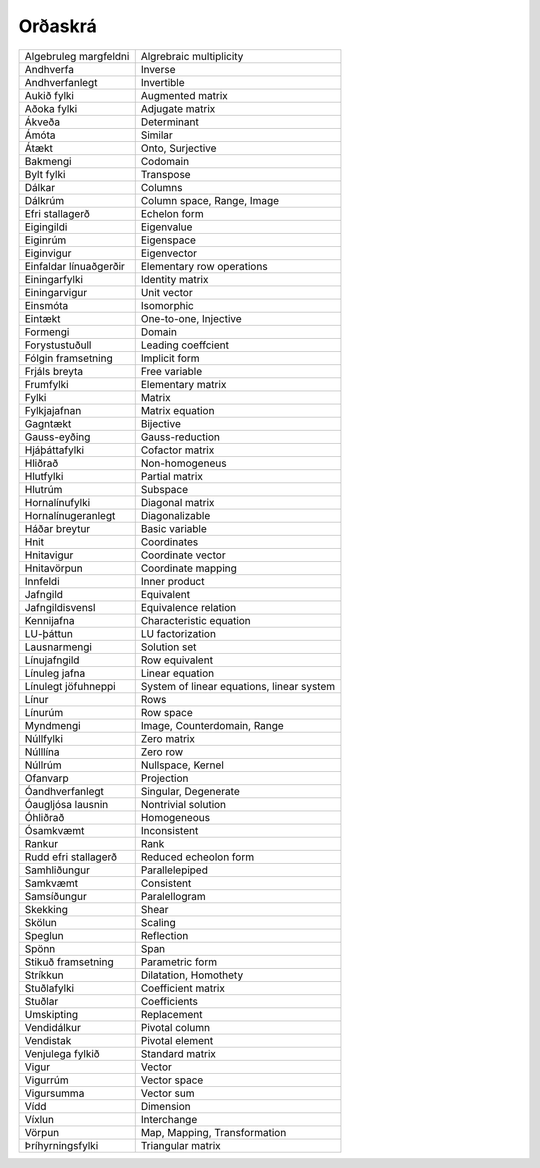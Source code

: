 Orðaskrá
---------------

+------------------------+--------------------------------------------+
|Algebruleg margfeldni   | Algrebraic multiplicity                    |
+------------------------+--------------------------------------------+
| Andhverfa              | Inverse                                    |
+------------------------+--------------------------------------------+
| Andhverfanlegt         | Invertible                                 |
+------------------------+--------------------------------------------+
| Aukið fylki            | Augmented matrix                           |
+------------------------+--------------------------------------------+
| Aðoka fylki            | Adjugate matrix                            |
+------------------------+--------------------------------------------+
| Ákveða                 | Determinant                                |
+------------------------+--------------------------------------------+
| Ámóta                  | Similar                                    |
+------------------------+--------------------------------------------+
| Átækt                  | Onto, Surjective                           |
+------------------------+--------------------------------------------+
| Bakmengi               | Codomain                                   |
+------------------------+--------------------------------------------+
| Bylt fylki             | Transpose                                  |
+------------------------+--------------------------------------------+
| Dálkar                 | Columns                                    |
+------------------------+--------------------------------------------+
| Dálkrúm                | Column space, Range, Image                 |
+------------------------+--------------------------------------------+
| Efri stallagerð        | Echelon form                               |
+------------------------+--------------------------------------------+
| Eigingildi             | Eigenvalue                                 |
+------------------------+--------------------------------------------+
| Eiginrúm               | Eigenspace                                 |
+------------------------+--------------------------------------------+
| Eiginvigur             | Eigenvector                                |
+------------------------+--------------------------------------------+
| Einfaldar línuaðgerðir | Elementary row operations                  |
+------------------------+--------------------------------------------+
| Einingarfylki          | Identity matrix                            |
+------------------------+--------------------------------------------+
| Einingarvigur          | Unit vector                                |
+------------------------+--------------------------------------------+
| Einsmóta               | Isomorphic                                 |
+------------------------+--------------------------------------------+
| Eintækt                | One-to-one, Injective                      |
+------------------------+--------------------------------------------+
| Formengi               | Domain                                     |
+------------------------+--------------------------------------------+
| Forystustuðull         | Leading coeffcient                         |
+------------------------+--------------------------------------------+
| Fólgin framsetning     | Implicit form                              |
+------------------------+--------------------------------------------+
| Frjáls breyta          | Free variable                              |
+------------------------+--------------------------------------------+
| Frumfylki              | Elementary matrix                          |
+------------------------+--------------------------------------------+
| Fylki                  | Matrix                                     |
+------------------------+--------------------------------------------+
| Fylkjajafnan           | Matrix equation                            |
+------------------------+--------------------------------------------+
| Gagntækt               | Bijective                                  |
+------------------------+--------------------------------------------+
| Gauss-eyðing           | Gauss-reduction                            |
+------------------------+--------------------------------------------+
| Hjáþáttafylki          | Cofactor matrix                            |
+------------------------+--------------------------------------------+
| Hliðrað                | Non-homogeneus                             |
+------------------------+--------------------------------------------+
| Hlutfylki              | Partial matrix                             |
+------------------------+--------------------------------------------+
| Hlutrúm                | Subspace                                   |
+------------------------+--------------------------------------------+
| Hornalínufylki         | Diagonal matrix                            |
+------------------------+--------------------------------------------+
| Hornalínugeranlegt     | Diagonalizable                             |
+------------------------+--------------------------------------------+
| Háðar breytur          | Basic variable                             |
+------------------------+--------------------------------------------+
| Hnit                   | Coordinates                                |
+------------------------+--------------------------------------------+
| Hnitavigur             | Coordinate vector                          |
+------------------------+--------------------------------------------+
| Hnitavörpun            | Coordinate mapping                         |
+------------------------+--------------------------------------------+
| Innfeldi               | Inner product                              |
+------------------------+--------------------------------------------+
| Jafngild               | Equivalent                                 |
+------------------------+--------------------------------------------+
| Jafngildisvensl        | Equivalence relation                       |
+------------------------+--------------------------------------------+
| Kennijafna             | Characteristic equation                    |
+------------------------+--------------------------------------------+
| LU-þáttun              | LU factorization                           |
+------------------------+--------------------------------------------+
| Lausnarmengi           | Solution set                               |
+------------------------+--------------------------------------------+
| Línujafngild           | Row equivalent                             |
+------------------------+--------------------------------------------+
| Línuleg jafna          | Linear equation                            |
+------------------------+--------------------------------------------+
| Línulegt jöfuhneppi    | System of linear equations, linear system  |
+------------------------+--------------------------------------------+
| Línur                  | Rows                                       |
+------------------------+--------------------------------------------+
| Línurúm                | Row space                                  |
+------------------------+--------------------------------------------+
| Myndmengi              | Image, Counterdomain, Range                |
+------------------------+--------------------------------------------+
| Núllfylki              | Zero matrix                                |
+------------------------+--------------------------------------------+
| Núlllína               | Zero row                                   |
+------------------------+--------------------------------------------+
| Núllrúm                | Nullspace, Kernel                          |
+------------------------+--------------------------------------------+
| Ofanvarp               | Projection                                 |
+------------------------+--------------------------------------------+
| Óandhverfanlegt        | Singular, Degenerate                       |
+------------------------+--------------------------------------------+
| Óaugljósa lausnin      | Nontrivial solution                        |
+------------------------+--------------------------------------------+
| Óhliðrað               | Homogeneous                                |
+------------------------+--------------------------------------------+
| Ósamkvæmt              | Inconsistent                               |
+------------------------+--------------------------------------------+
| Rankur                 | Rank                                       |
+------------------------+--------------------------------------------+
| Rudd efri stallagerð   | Reduced echeolon form                      |
+------------------------+--------------------------------------------+
| Samhliðungur           | Parallelepiped                             |
+------------------------+--------------------------------------------+
| Samkvæmt               | Consistent                                 |
+------------------------+--------------------------------------------+
| Samsíðungur            | Paralellogram                              |
+------------------------+--------------------------------------------+
| Skekking               | Shear                                      |
+------------------------+--------------------------------------------+
| Skölun                 | Scaling                                    |
+------------------------+--------------------------------------------+
| Speglun                | Reflection                                 |
+------------------------+--------------------------------------------+
| Spönn                  | Span                                       |
+------------------------+--------------------------------------------+
| Stikuð framsetning     | Parametric form                            |
+------------------------+--------------------------------------------+
| Stríkkun               | Dilatation, Homothety                      |
+------------------------+--------------------------------------------+
| Stuðlafylki            | Coefficient matrix                         |
+------------------------+--------------------------------------------+
| Stuðlar                | Coefficients                               |
+------------------------+--------------------------------------------+
| Umskipting             | Replacement                                |
+------------------------+--------------------------------------------+
| Vendidálkur            | Pivotal column                             |
+------------------------+--------------------------------------------+
| Vendistak              | Pivotal element                            |
+------------------------+--------------------------------------------+
| Venjulega fylkið       | Standard matrix                            |
+------------------------+--------------------------------------------+
| Vigur                  | Vector                                     |
+------------------------+--------------------------------------------+
| Vigurrúm               | Vector space                               |
+------------------------+--------------------------------------------+
| Vigursumma             | Vector sum                                 |
+------------------------+--------------------------------------------+
| Vídd                   | Dimension                                  |
+------------------------+--------------------------------------------+
| Víxlun                 | Interchange                                |
+------------------------+--------------------------------------------+
| Vörpun                 | Map, Mapping, Transformation               |
+------------------------+--------------------------------------------+
| Þríhyrningsfylki       | Triangular matrix                          |
+------------------------+--------------------------------------------+